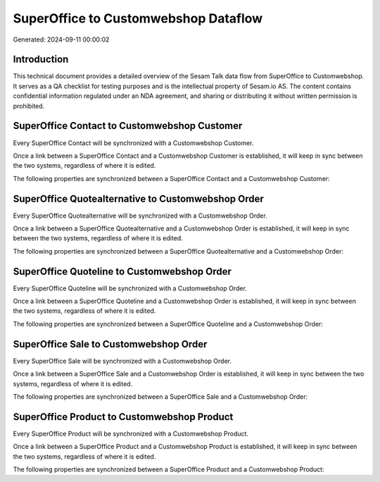 =====================================
SuperOffice to Customwebshop Dataflow
=====================================

Generated: 2024-09-11 00:00:02

Introduction
------------

This technical document provides a detailed overview of the Sesam Talk data flow from SuperOffice to Customwebshop. It serves as a QA checklist for testing purposes and is the intellectual property of Sesam.io AS. The content contains confidential information regulated under an NDA agreement, and sharing or distributing it without written permission is prohibited.

SuperOffice Contact to Customwebshop Customer
---------------------------------------------
Every SuperOffice Contact will be synchronized with a Customwebshop Customer.

Once a link between a SuperOffice Contact and a Customwebshop Customer is established, it will keep in sync between the two systems, regardless of where it is edited.

The following properties are synchronized between a SuperOffice Contact and a Customwebshop Customer:

.. list-table::
   :header-rows: 1

   * - SuperOffice Contact Property
     - Customwebshop Customer Property
     - Customwebshop Data Type


SuperOffice Quotealternative to Customwebshop Order
---------------------------------------------------
Every SuperOffice Quotealternative will be synchronized with a Customwebshop Order.

Once a link between a SuperOffice Quotealternative and a Customwebshop Order is established, it will keep in sync between the two systems, regardless of where it is edited.

The following properties are synchronized between a SuperOffice Quotealternative and a Customwebshop Order:

.. list-table::
   :header-rows: 1

   * - SuperOffice Quotealternative Property
     - Customwebshop Order Property
     - Customwebshop Data Type


SuperOffice Quoteline to Customwebshop Order
--------------------------------------------
Every SuperOffice Quoteline will be synchronized with a Customwebshop Order.

Once a link between a SuperOffice Quoteline and a Customwebshop Order is established, it will keep in sync between the two systems, regardless of where it is edited.

The following properties are synchronized between a SuperOffice Quoteline and a Customwebshop Order:

.. list-table::
   :header-rows: 1

   * - SuperOffice Quoteline Property
     - Customwebshop Order Property
     - Customwebshop Data Type


SuperOffice Sale to Customwebshop Order
---------------------------------------
Every SuperOffice Sale will be synchronized with a Customwebshop Order.

Once a link between a SuperOffice Sale and a Customwebshop Order is established, it will keep in sync between the two systems, regardless of where it is edited.

The following properties are synchronized between a SuperOffice Sale and a Customwebshop Order:

.. list-table::
   :header-rows: 1

   * - SuperOffice Sale Property
     - Customwebshop Order Property
     - Customwebshop Data Type


SuperOffice Product to Customwebshop Product
--------------------------------------------
Every SuperOffice Product will be synchronized with a Customwebshop Product.

Once a link between a SuperOffice Product and a Customwebshop Product is established, it will keep in sync between the two systems, regardless of where it is edited.

The following properties are synchronized between a SuperOffice Product and a Customwebshop Product:

.. list-table::
   :header-rows: 1

   * - SuperOffice Product Property
     - Customwebshop Product Property
     - Customwebshop Data Type

